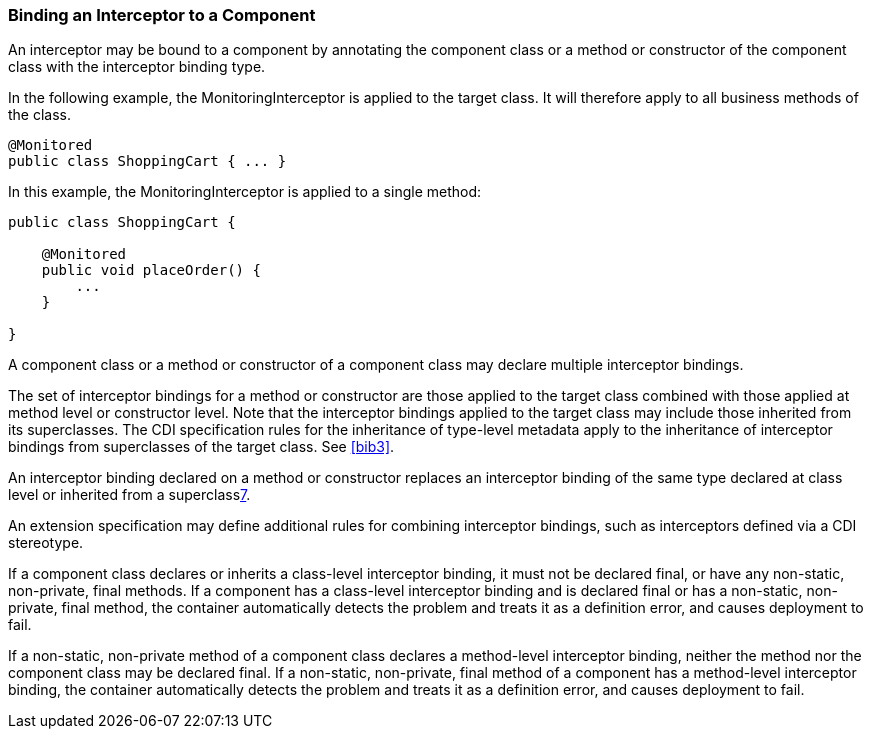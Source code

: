 ////
*******************************************************************
* Copyright (c) 2019 Eclipse Foundation
*
* This specification document is made available under the terms
* of the Eclipse Foundation Specification License v1.0, which is
* available at https://www.eclipse.org/legal/efsl.php.
*******************************************************************
////

[[binding_an_interceptor_to_a_component]]
=== Binding an Interceptor to a Component

An interceptor may be bound to a component by
annotating the component class or a method or constructor of the
component class with the interceptor binding type.

In the following example, the
MonitoringInterceptor is applied to the target class. It will therefore
apply to all business methods of the class.

[source, java]
----
@Monitored
public class ShoppingCart { ... }
----


In this example, the MonitoringInterceptor is
applied to a single method:

[source, java]
----
public class ShoppingCart {

    @Monitored
    public void placeOrder() {
        ...
    }

}
----

A component class or a method or constructor
of a component class may declare multiple interceptor bindings.

The set of interceptor bindings for a method
or constructor are those applied to the target class combined with those
applied at method level or constructor level. Note that the interceptor
bindings applied to the target class may include those inherited from
its superclasses. The CDI specification rules for the inheritance of
type-level metadata apply to the inheritance of interceptor bindings
from superclasses of the target class. See <<bib3>>.

An interceptor binding declared on a method
or constructor replaces an interceptor binding of the same type declared
at class level or inherited from a superclasslink:#a572[7].

An extension specification may define
additional rules for combining interceptor bindings, such as
interceptors defined via a CDI stereotype.

If a component class declares or inherits a
class-level interceptor binding, it must not be declared final, or have
any non-static, non-private, final methods. If a component has a
class-level interceptor binding and is declared final or has a
non-static, non-private, final method, the container automatically
detects the problem and treats it as a definition error, and causes
deployment to fail.

If a non-static, non-private method of a
component class declares a method-level interceptor binding, neither the
method nor the component class may be declared final. If a non-static,
non-private, final method of a component has a method-level interceptor
binding, the container automatically detects the problem and treats it
as a definition error, and causes deployment to fail.
